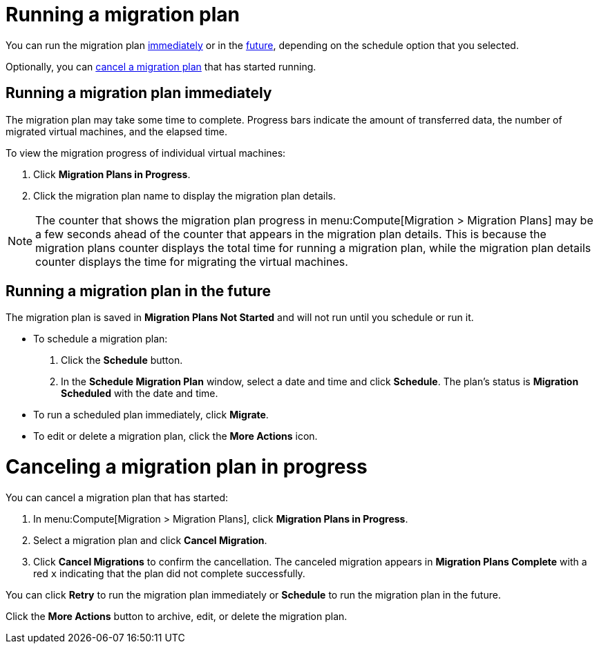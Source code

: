 // Module included in the following assemblies:
// assembly_Creating_and_running_a_migration_plan.adoc
[id="Running_a_migration_plan"]
= Running a migration plan

You can run the migration plan xref:Running_migration_plan_immediately[immediately] or in the xref:Running_migration_plan_future[future], depending on the schedule option that you selected.

Optionally, you can xref:Canceling_a_migration_plan[cancel a migration plan] that has started running.

[id="Running_migration_plan_immediately"]
== Running a migration plan immediately

The migration plan may take some time to complete. Progress bars indicate the amount of transferred data, the number of migrated virtual machines, and the elapsed time.

To view the migration progress of individual virtual machines:

. Click *Migration Plans in Progress*.
. Click the migration plan name to display the migration plan details.

[NOTE]
====
The counter that shows the migration plan progress in menu:Compute[Migration > Migration Plans] may be a few seconds ahead of the counter that appears in the migration plan details. This is because the migration plans counter displays the total time for running a migration plan, while the migration plan details counter displays the time for migrating the virtual machines.
====

[id="Running_migration_plan_future"]
== Running a migration plan in the future

The migration plan is saved in *Migration Plans Not Started* and will not run until you schedule or run it.

* To schedule a migration plan:

. Click the *Schedule* button.
. In the *Schedule Migration Plan* window, select a date and time and click *Schedule*. The plan's status is *Migration Scheduled* with the date and time.

* To run a scheduled plan immediately, click *Migrate*.

* To edit or delete a migration plan, click the *More Actions* icon.

[id="Canceling_a_migration_plan"]
= Canceling a migration plan in progress

You can cancel a migration plan that has started:

. In menu:Compute[Migration > Migration Plans], click *Migration Plans in Progress*.
. Select a migration plan and click *Cancel Migration*.
. Click *Cancel Migrations* to confirm the cancellation. The canceled migration appears in *Migration Plans Complete* with a red `x` indicating that the plan did not complete successfully.

You can click *Retry* to run the migration plan immediately or *Schedule* to run the migration plan in the future.

Click the *More Actions* button to archive, edit, or delete the migration plan.
